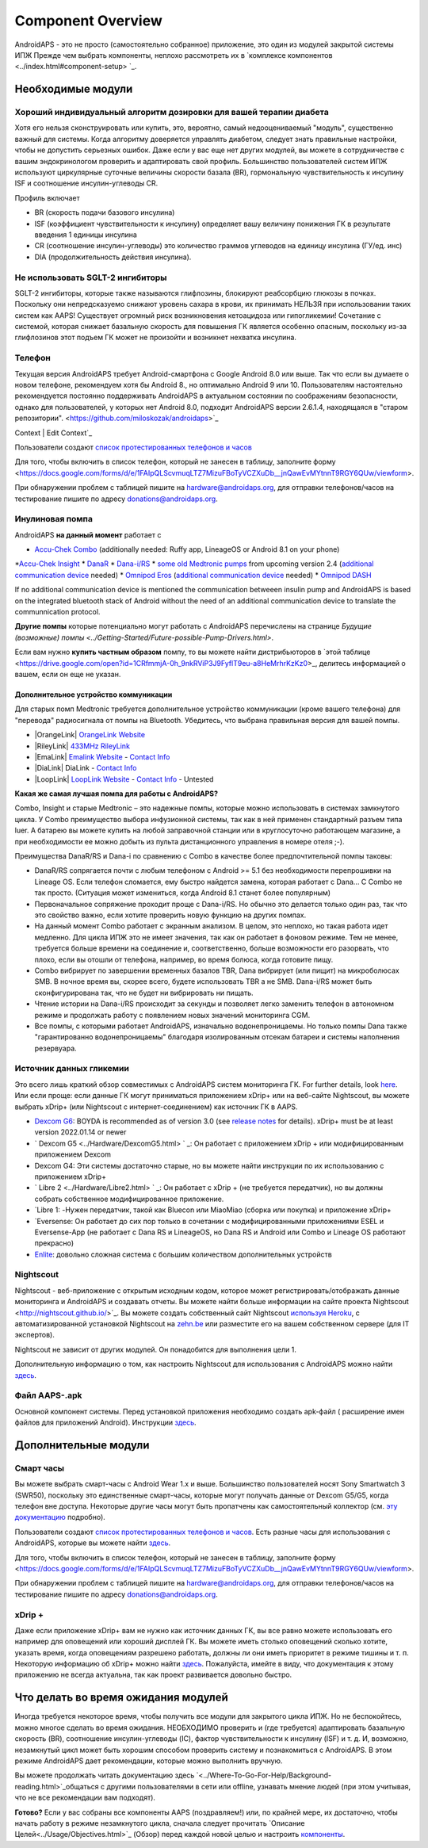 Component Overview 
**************************************************
AndroidAPS - это не просто (самостоятельно собранное) приложение, это один из модулей закрытой системы ИПЖ Прежде чем выбрать компоненты, неплохо рассмотреть их в `комплексе компонентов <../index.html#component-setup> `_.
   
.. изображение:../images/modules.png
  :alt: Обзор компонентов

.. примечание:: 
   **ВАЖНОЕ ПРЕДОСТЕРЕЖЕНИЕ**

   Функции безопасности AndroidAPS, описываемые в документации, основываются на возможностях оборудования. В системе "замкнутого цикла" с автоматической дозировкой инсулина допускается использовать только испытанные, работоспособные инсулиновые помпы и системы непрерывного мониторинга глюкозы, которые получили соответствующее разрешение таких зарубежных регуляторов как FDA (США) и CE (Европейский союз). Внесение аппаратных или программных технических изменений в это оборудование может стать причиной неконтролируемого введения инсулина, что может повлечь опасные последствия для пациента. *Не используйте* модифицированные, самодельные или дефектные инсулиновые помпы и/или устройства мониторинга для создания системы AndroidAPS.

   Допустимо использовать только оригинальные, сертифицированные производителем расходные материалы, такие как инсулиновые картриджи, инфузионные наборы, пристреливатели к ним и т. п. Использование непроверенных или модифицированных материалов может вызвать неточность мониторинга и ошибки дозировки инсулина. Инсулин опасен при неверной дозировке - не рискуйте жизнью, пользуясь неумело переделанными компонентами.
   
   И последнее, вы не должны принимать ингибиторы SGLT-2 (глифлозины), так как они непредсказуемо понижают уровень сахара в крови.  Сочетание с системой, которая снижает базальную скорость для повышения ГК является особенно опасным, поскольку из-за глифлозинов этот подъем ГК может не произойти и возникнет нехватка инсулина.

Необходимые модули
==================================================
Хороший индивидуальный алгоритм дозировки для вашей терапии диабета
----------------------------------------------------------
Хотя его нельзя сконструировать или купить, это, вероятно, самый недооцениваемый "модуль", существенно важный для системы. Когда алгоритму доверяется управлять диабетом, следует знать правильные настройки, чтобы не допустить серьезных ошибок.
Даже если у вас еще нет других модулей, вы можете в сотрудничестве с вашим эндокринологом проверить и адаптировать свой профиль. 
Большинство пользователей систем ИПЖ используют циркулярные суточные величины скорости базала (BR), гормональную чувствительность к инсулину ISF и соотношение инсулин-углеводы CR.

Профиль включает

* BR (скорость подачи базового инсулина)
* ISF (коэффициент чувствительности к инсулину) определяет вашу величину понижения ГК в результате введения 1 единицы инсулина
* CR (соотношение инсулин-углеводы) это количество граммов углеводов на единицу инсулина (ГУ/ед. инс)
* DIA (продолжительность действия инсулина).

Не использовать SGLT-2 ингибиторы
--------------------------------------------------
SGLT-2 ингибиторы, которые также называются глифлозины, блокируют реабсорбцию глюкозы в почках. Поскольку они непредсказуемо снижают уровень сахара в крови, их принимать НЕЛЬЗЯ при использовании таких систем как AAPS! Существует огромный риск возникновения кетоацидоза или гипогликемии! Сочетание с системой, которая снижает базальную скорость для повышения ГК является особенно опасным, поскольку из-за глифлозинов этот подъем ГК может не произойти и возникнет нехватка инсулина.

Телефон
--------------------------------------------------
Текущая версия AndroidAPS требует Android-смартфона с Google Android 8.0 или выше. Так что если вы думаете о новом телефоне, рекомендуем хотя бы Android 8., но оптимально Android 9 или 10.
Пользователям настоятельно рекомендуется постоянно поддерживать AndroidAPS в актуальном состоянии по соображениям безопасности, однако для пользователей, у которых нет Android 8.0, подходит AndroidAPS версии 2.6.1.4, находящаяся в "старом репозитории". <https://github.com/miloskozak/androidaps>`_
 
Context | Edit Context`_

Пользователи создают `список протестированных телефонов и часов <https://docs.google.com/spreadsheets/d/1gZAsN6f0gv6tkgy9EBsYl0BQNhna0RDqA9QGycAqCQc/edit?usp=sharing>`_

Для того, чтобы включить в список телефон, который не занесен в таблицу, заполните форму <https://docs.google.com/forms/d/e/1FAIpQLScvmuqLTZ7MizuFBoTyVCZXuDb__jnQawEvMYtnnT9RGY6QUw/viewform>.

При обнаружении проблем с таблицей пишите на `hardware@androidaps.org <mailto:hardware@androidaps.org>`_, для отправки телефонов/часов на тестирование пишите по адресу `donations@androidaps.org <mailto:hardware@androidaps.org>`_.

Инулиновая помпа
--------------------------------------------------
AndroidAPS **на данный момент** работает с 

* `Accu-Chek Combo <../Configuration/Accu-Chek-Combo-Pump.html>`_ (additionally needed: Ruffy app, LineageOS or Android 8.1 on your phone)
*`Accu-Chek Insight <../Конфигуратор/Accu-Chek-Insight-Pump.html>`_ 
* `DanaR <../Configuration/DanaR-Insulin-Pump.html>`_ 
* `Dana-i/RS <../Configuration/DanaRS-Insulin-Pump.html>`_
* `some old Medtronic pumps <../Configuration/MedtronicPump.html>`_ from upcoming version 2.4 (`additional communication device <../Module/module.html#additional-communication-device>`__ needed)
* `Omnipod Eros <../Configuration/OmnipodEros.html>`_ (`additional communication device <../Module/module.html#additional-communication-device>`__ needed)
* `Omnipod DASH <../Configuration/OmnipodDASH.html>`_ 

If no additional communication device  is mentioned the communication betweeen insulin pump and AndroidAPS is based on the integrated bluetooth stack of Android without the need of an additional communication device to translate the communnication protocol.

**Другие помпы** которые потенциально могут работать с AndroidAPS перечислены на странице `Будущие (возможные) помпы <../Getting-Started/Future-possible-Pump-Drivers.html>`.

Если вам нужно **купить частным образом** помпу, то вы можете найти дистрибьюторов в `этой таблице <https://drive.google.com/open?id=1CRfmmjA-0h_9nkRViP3J9FyflT9eu-a8HeMrhrKzKz0>_, делитесь информацией о вашем, если он еще не указан.

Дополнительное устройство коммуникации
~~~~~~~~~~~~~~~~~~~~~~~~~~~~~~~~~~~~~~~~~~~~~~~~~~
Для старых помп Medtronic требуется дополнительное устройство коммуникации (кроме вашего телефона) для "перевода" радиосигнала от помпы на Bluetooth. Убедитесь, что выбрана правильная версия для вашей помпы.

* |OrangeLink|  `OrangeLink Website <https://getrileylink.org/product/orangelink>`_    
* |RileyLink| `433MHz RileyLink <https://getrileylink.org/product/rileylink433>`__
* |EmaLink|  `Emalink Website <https://github.com/sks01/EmaLink>`__ - `Contact Info <mailto:getemalink@gmail.com>`__  
* |DiaLink|  DiaLink - `Contact Info <mailto:Boshetyn@ukr.net>`__     
* |LoopLink|  `LoopLink Website <https://www.getlooplink.org/>`__ - `Contact Info <https://jameswedding.substack.com/>`__ - Untested

**Какая же самая лучшая помпа для работы с AndroidAPS?**

Combo, Insight и старые Medtronic – это надежные помпы, которые можно использовать в системах замкнутого цикла. У Combo преимущество выбора инфузионной системы, так как в ней применен стандартный разъем типа luer. А батарею вы можете купить на любой заправочной станции или в круглосуточно работающем магазине, а при необходимости ее можно добыть из пульта дистанционного управления в номере отеля ;-).

Преимущества DanaR/RS и Dana-i по сравнению с Combo в качестве более предпочтительной помпы таковы:

- DanaR/RS сопрягается почти с любым телефоном с Android >= 5.1 без необходимости перепрошивки на Lineage OS. Если телефон сломается, ему быстро найдется замена, которая работает с Dana... С Combo не так просто. (Ситуация может измениться, когда Android 8.1 станет более популярным)
- Первоначальное сопряжение проходит проще с Dana-i/RS. Но обычно это делается только один раз, так что это свойство важно, если хотите проверить новую функцию на других помпах.
- На данный момент Combo работает с экранным анализом. В целом, это неплохо, но такая работа идет медленно. Для цикла ИПЖ это не имеет значения, так как он работает в фоновом режиме. Тем не менее, требуется больше времени на соединение и, соответственно, больше возможности его разорвать, что плохо, если вы отошли от телефона, например, во время болюса, когда готовите пищу. 
- Combo вибрирует по завершении временных базалов TBR, Dana вибрирует (или пищит) на микроболюсах SMB. В ночное время вы, скорее всего, будете использовать TBR а не SMB.  Dana-i/RS может быть сконфигурирована так, что не будет ни вибрировать ни пищать.
- Чтение истории на Dana-i/RS происходит за секунды и позволяет легко заменить телефон в автономном режиме и продолжать работу с появлением новых значений мониторинга CGM.
- Все помпы, с которыми работает AndroidAPS, изначально водонепроницаемы. Но только помпы Dana также "гарантированно водонепроницаемы" благодаря изолированным отсекам батареи и системы наполнения резервуара. 

Источник данных гликемии
--------------------------------------------------
Это всего лишь краткий обзор совместимых с AndroidAPS систем мониторинга ГК. For further details, look `here <../Configuration/BG-Source.html>`_. Или если проще: если данные ГК могут приниматься приложением xDrip+ или на веб-сайте Nightscout, вы можете выбрать xDrip+ (или Nightscout с интернет-соединением) как источник ГК в AAPS.

* `Dexcom G6 <../Hardware/DexcomG6.html>`_: BOYDA is recommended as of version 3.0 (see `release notes <../Installing-AndroidAPS/Releasenotes.html#important-hints>`_ for details). xDrip+ must be at least version 2022.01.14 or newer
* ` Dexcom G5 <../Hardware/DexcomG5.html> ` _: Он работает с приложением xDrip + или модифицированным приложением Dexcom
* Dexcom G4: Эти системы достаточно старые, но вы можете найти инструкции по их использованию с приложением xDrip+
* ` Libre 2 <../Hardware/Libre2.html> ` _: Он работает с xDrip + (не требуется передатчик), но вы должны собрать собственное модифицированное приложение.
* `Libre 1: -Нужен передатчик, такой как Bluecon или MiaoMiao (сборка или покупка) и приложение xDrip+
* `Eversense: Он работает до сих пор только в сочетании с модифицированными приложениями ESEL и Eversense-App (не работает с Dana RS и LineageOS, но Dana RS и Android или Combo и Lineage OS работают прекрасно)
* `Enlite <../Hardware/MM640g.html>`_: довольно сложная система с большим количеством дополнительных устройств


Nightscout
--------------------------------------------------
Nightscout - веб-приложение с открытым исходным кодом, которое может регистрировать/отображать данные мониторинга и AndroidAPS и создавать отчеты. Вы можете найти больше информации на сайте проекта Nightscout <http://nightscout.github.io/>`_. Вы можете создать собственный сайт Nightscout `используя Heroku <https://nightscout.github.io/nightscout/new_user/>`_, с автоматизированной установкой Nightscout на `zehn.be <https://ns.10be.de/en/index.html>`_ или разместите его на вашем собственном сервере (для IT экспертов).

Nightscout не зависит от других модулей. Он понадобится для выполнения цели 1.

Дополнительную информацию о том, как настроить Nightscout для использования с AndroidAPS можно найти `здесь <../Installing-AndroidAPS/Nightscout.html>`__.

Файл AAPS-.apk
--------------------------------------------------
Основной компонент системы. Перед установкой приложения необходимо создать apk-файл ( расширение имен файлов для приложений Android). Инструкции `здесь <./../Installing-AndroidAPS/Building-APK.html>`__.  

Дополнительные модули
==================================================
Смарт часы
--------------------------------------------------
Вы можете выбрать смарт-часы с Android Wear 1.x и выше. Большинство пользователей носят Sony Smartwatch 3 (SWR50), поскольку это единственные смарт-часы, которые могут получать данные от Dexcom G5/G5, когда телефон вне доступа. Некоторые другие часы могут быть пропатчены как самостоятельный коллектор (см. `эту документацию <https://github.com/NightscoutFoundation/xDrip/wiki/Patching-Android-Wear-devices-for-use-with-the-G5>`_ подробно).

Пользователи создают `список протестированных телефонов и часов <https://docs.google.com/spreadsheets/d/1gZAsN6f0gv6tkgy9EBsYl0BQNhna0RDqA9QGycAqCQc/edit?usp=sharing>`_. Есть разные часы для использования с AndroidAPS, которые вы можете найти `здесь <../Configuration/Watchfaces.html>`__.

Для того, чтобы включить в список телефон, который не занесен в таблицу, заполните форму <https://docs.google.com/forms/d/e/1FAIpQLScvmuqLTZ7MizuFBoTyVCZXuDb__jnQawEvMYtnnT9RGY6QUw/viewform>.

При обнаружении проблем с таблицей пишите на `hardware@androidaps.org <mailto:hardware@androidaps.org>`_, для отправки телефонов/часов на тестирование пишите по адресу `donations@androidaps.org <mailto:hardware@androidaps.org>`_.

xDrip +
--------------------------------------------------
Даже если приложение xDrip+ вам не нужно как источник данных ГК, вы все равно можете использовать его например для оповещений или хороший дисплей ГК. Вы можете иметь столько оповещений сколько хотите, указать время, когда оповещениям разрешено работать, должны ли они иметь приоритет в режиме тишины и т. п. Некоторую информацию об xDrip+ можно найти `здесь <../Configuration/xdrip.html>`__. Пожалуйста, имейте в виду, что документация к этому приложению не всегда актуальна, так как проект развивается довольно быстро.
  
Что делать во время ожидания модулей
==================================================
Иногда требуется некоторое время, чтобы получить все модули для закрытого цикла ИПЖ. Но не беспокойтесь, можно многое сделать во время ожидания. НЕОБХОДИМО проверить и (где требуется) адаптировать базальную скорость (BR), соотношение инсулин-углеводы (IC), фактор чувствительности к инсулину (ISF) и т. д. И, возможно, незамкнутый цикл может быть хорошим способом проверить систему и познакомиться с AndroidAPS. В этом режиме AndroidAPS дает рекомендации, которые можно выполнить вручную.

Вы можете продолжать читать документацию здесь `<../Where-To-Go-For-Help/Background-reading.html>`_общаться с другими пользователями в сети или offline, узнавать мнение людей (при этом учитывая, что не все рекомендации вам подходят).

**Готово?**
Если у вас собраны все компоненты AAPS (поздравляем!) или, по крайней мере, их достаточно, чтобы начать работу в режиме незамкнутого цикла, сначала следует прочитать `Описание Целей<../Usage/Objectives.html>`_ (Обзор) перед каждой новой целью и настроить `компоненты <./index.html#component-setup>`_.

..
	Cсылки на изображения по названиям с большей гибкостью позиционирования


..
	Требования к аппаратному и программному обеспечению
.. |EmaLink| изображение:: ../images/omnipod/EmaLink.png
.. |LoopLink| изображение:: ../images/omnipod/LoopLink.png
.. |EmaLink| изображение:: ../images/omnipod/EmaLink.png		
.. |RileyLink| изображение:: ../images/omnipod/RileyLink.png
.. |DiaLink| изображение:: ../images/omnipod/DiaLink.png
